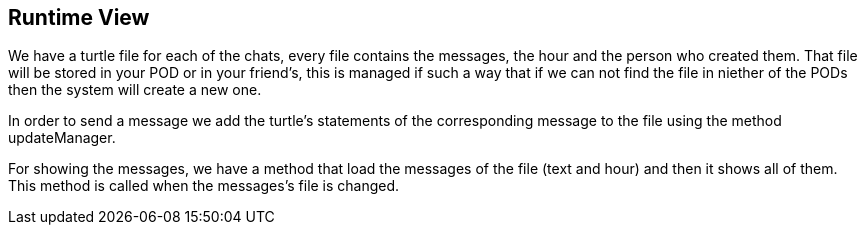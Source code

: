 [[section-runtime-view]]
== Runtime View

We have a turtle file for each of the chats, every file contains the messages, the hour and the person who created them.
That file will be stored in your POD or in your friend's, this is managed if such a way that if we can not find the file in niether of the PODs then the system will create a new one.

In order to send a message we add the turtle's statements of the corresponding message to the file using the method updateManager.

For showing the messages, we have a method that load the messages of the file (text and hour) and then it shows all of them. This method is called when the messages's file is changed.


